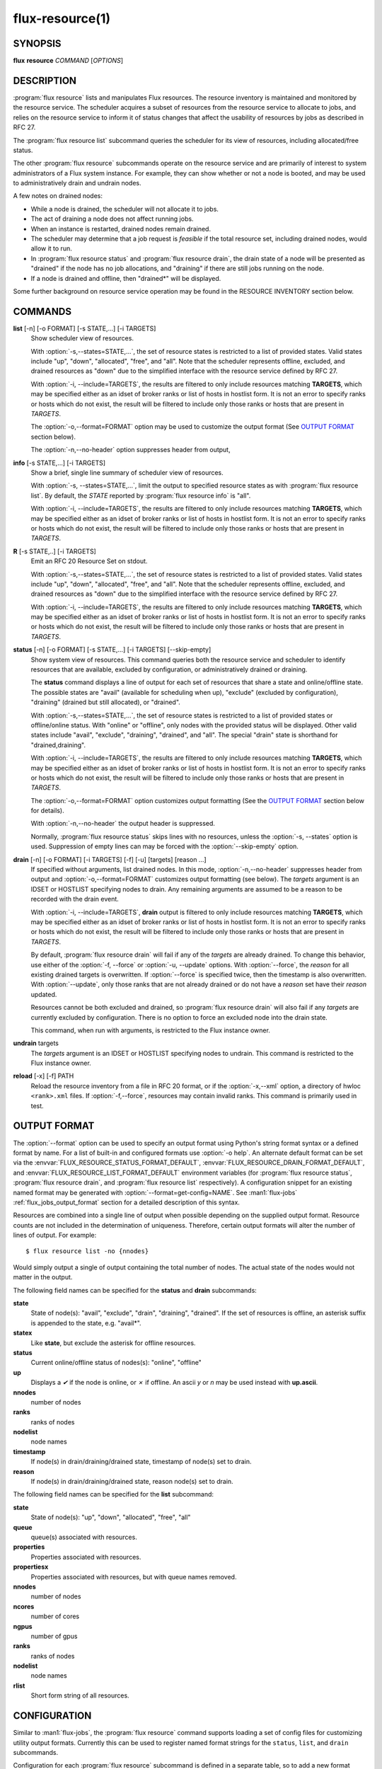 .. flux-help-include: true
.. flux-help-section: instance

================
flux-resource(1)
================


SYNOPSIS
========

**flux** **resource** *COMMAND* [*OPTIONS*]

DESCRIPTION
===========

:program:`flux resource` lists and manipulates Flux resources.  The resource
inventory is maintained and monitored by the resource service.  The scheduler
acquires a subset of resources from the resource service to allocate to jobs,
and relies on the resource service to inform it of status changes that affect
the usability of resources by jobs as described in RFC 27.

The :program:`flux resource list` subcommand queries the scheduler for its view
of resources, including allocated/free status.

The other :program:`flux resource` subcommands operate on the resource service
and are primarily of interest to system administrators of a Flux system
instance.  For example, they can show whether or not a node is booted, and may
be used to administratively drain and undrain nodes.

A few notes on drained nodes:

- While a node is drained, the scheduler will not allocate it to jobs.
- The act of draining a node does not affect running jobs.
- When an instance is restarted, drained nodes remain drained.
- The scheduler may determine that a job request is *feasible* if the total
  resource set, including drained nodes, would allow it to run.
- In :program:`flux resource status` and :program:`flux resource drain`, the
  drain state of a node will be presented as "drained" if the node has no job
  allocations, and "draining" if there are still jobs running on the node.
- If a node is drained and offline, then "drained*" will be displayed.

Some further background on resource service operation may be found in the
RESOURCE INVENTORY section below.


COMMANDS
========

**list** [-n] [-o FORMAT] [-s STATE,...] [-i TARGETS]
   Show scheduler view of resources.

   With :option:`-s,--states=STATE,...`, the set of resource states is
   restricted to a list of provided states. Valid states include "up", "down",
   "allocated", "free", and "all". Note that the scheduler represents
   offline, excluded, and drained resources as "down" due to the simplified
   interface with the resource service defined by RFC 27.

   With :option:`-i, --include=TARGETS`, the results are filtered to only
   include resources matching **TARGETS**, which may be specified either as an
   idset of broker ranks or list of hosts in hostlist form. It is not an error
   to specify ranks or hosts which do not exist, the result will be filtered
   to include only those ranks or hosts that are present in *TARGETS*.

   The :option:`-o,--format=FORMAT` option may be used to customize the output
   format (See `OUTPUT FORMAT`_ section below).

   The :option:`-n,--no-header` option suppresses header from output,

**info** [-s STATE,...] [-i TARGETS]
   Show a brief, single line summary of scheduler view of resources.

   With :option:`-s, --states=STATE,...`, limit the output to specified
   resource states as with :program:`flux resource list`. By default, the
   *STATE* reported by :program:`flux resource info` is "all".

   With :option:`-i, --include=TARGETS`, the results are filtered to only
   include resources matching **TARGETS**, which may be specified either as
   an idset of broker ranks or list of hosts in hostlist form. It is not an
   error to specify ranks or hosts which do not exist, the result will be
   filtered to include only those ranks or hosts that are present in *TARGETS*.

**R** [-s STATE,..] [-i TARGETS]
   Emit an RFC 20 Resource Set on stdout.

   With :option:`-s,--states=STATE,...`, the set of resource states is
   restricted to a list of provided states. Valid states include "up", "down",
   "allocated", "free", and "all". Note that the scheduler represents
   offline, excluded, and drained resources as "down" due to the simplified
   interface with the resource service defined by RFC 27.

   With :option:`-i, --include=TARGETS`, the results are filtered to only
   include resources matching **TARGETS**, which may be specified either as an
   idset of broker ranks or list of hosts in hostlist form. It is not an error
   to specify ranks or hosts which do not exist, the result will be filtered
   to include only those ranks or hosts that are present in *TARGETS*.

**status**  [-n] [-o FORMAT] [-s STATE,...] [-i TARGETS] [--skip-empty]
   Show system view of resources. This command queries both the resource
   service and scheduler to identify resources that are available,
   excluded by configuration, or administratively drained or draining.

   The **status** command displays a line of output for each set of
   resources that share a state and online/offline state. The possible
   states are "avail" (available for scheduling when up), "exclude"
   (excluded by configuration), "draining" (drained but still allocated),
   or "drained".

   With :option:`-s,--states=STATE,...`, the set of resource states is
   restricted to a list of provided states or offline/online status. With
   "online" or "offline", only nodes with the provided status will be
   displayed. Other valid states include "avail", "exclude", "draining",
   "drained", and "all".  The special "drain" state is shorthand for
   "drained,draining".

   With :option:`-i, --include=TARGETS`, the results are filtered to only
   include resources matching **TARGETS**, which may be specified either as
   an idset of broker ranks or list of hosts in hostlist form. It is not an
   error to specify ranks or hosts which do not exist, the result will be
   filtered to include only those ranks or hosts that are present in *TARGETS*.

   The :option:`-o,--format=FORMAT` option customizes output formatting (See
   the `OUTPUT FORMAT`_ section below for details).

   With :option:`-n,--no-header` the output header is suppressed.

   Normally, :program:`flux resource status` skips lines with no resources,
   unless the :option:`-s, --states` option is used. Suppression of empty lines
   can may be forced with the :option:`--skip-empty` option.

**drain** [-n] [-o FORMAT] [-i TARGETS] [-f] [-u] [targets] [reason ...]
   If specified without arguments, list drained nodes. In this mode,
   :option:`-n,--no-header` suppresses header from output and
   :option:`-o,--format=FORMAT` customizes output formatting (see below).
   The *targets* argument is an IDSET or HOSTLIST specifying nodes to drain.
   Any remaining arguments are assumed to be a reason to be recorded with the
   drain event.

   With :option:`-i, --include=TARGETS`, **drain** output is filtered to only
   include resources matching **TARGETS**, which may be specified either as an
   idset of broker ranks or list of hosts in hostlist form. It is not an error
   to specify ranks or hosts which do not exist, the result will be filtered
   to include only those ranks or hosts that are present in *TARGETS*.

   By default, :program:`flux resource drain` will fail if any of the *targets*
   are already drained. To change this behavior, use either of the
   :option:`-f, --force` or :option:`-u, --update` options. With
   :option:`--force`, the *reason* for all existing drained targets is
   overwritten. If :option:`--force` is specified twice, then the timestamp is
   also overwritten. With :option:`--update`, only those ranks that are not
   already drained or do not have a *reason* set have their *reason* updated.

   Resources cannot be both excluded and drained, so
   :program:`flux resource drain` will also fail if any *targets* are
   currently excluded by configuration.  There is no option to force an
   excluded node into the drain state.

   This command, when run with arguments, is restricted to the Flux instance
   owner.

**undrain** targets
   The *targets* argument is an IDSET or HOSTLIST specifying nodes to undrain.
   This command is restricted to the Flux instance owner.

**reload** [-x] [-f] PATH
   Reload the resource inventory from a file in RFC 20 format, or if the
   :option:`-x,--xml` option, a directory of hwloc ``<rank>.xml`` files.  If
   :option:`-f,--force`, resources may contain invalid ranks.  This command is
   primarily used in test.


OUTPUT FORMAT
=============

The :option:`--format` option can be used to specify an output format using
Python's string format syntax or a defined format by name. For a list of
built-in and configured formats use :option:`-o help`.  An alternate default
format can be set via the :envvar:`FLUX_RESOURCE_STATUS_FORMAT_DEFAULT`,
:envvar:`FLUX_RESOURCE_DRAIN_FORMAT_DEFAULT`, and
:envvar:`FLUX_RESOURCE_LIST_FORMAT_DEFAULT` environment variables (for
:program:`flux resource status`, :program:`flux resource drain`, and
:program:`flux resource list` respectively).  A configuration snippet for an
existing named format may be generated with :option:`--format=get-config=NAME`.
See :man1:`flux-jobs` :ref:`flux_jobs_output_format` section for a detailed
description of this syntax.

Resources are combined into a single line of output when possible depending on
the supplied output format.  Resource counts are not included in the
determination of uniqueness.  Therefore, certain output formats will alter the
number of lines of output.  For example:

::

   $ flux resource list -no {nnodes}

Would simply output a single of output containing the total number of nodes.
The actual state of the nodes would not matter in the output.

The following field names can be specified for the **status** and **drain**
subcommands:

**state**
   State of node(s): "avail", "exclude", "drain", "draining", "drained". If
   the set of resources is offline, an asterisk suffix is appended to the
   state, e.g. "avail*".

**statex**
   Like **state**, but exclude the asterisk for offline resources.

**status**
   Current online/offline status of nodes(s): "online", "offline"

**up**
   Displays a *✔* if the node is online, or *✗* if offline. An ascii *y*
   or *n* may be used instead with **up.ascii**.

**nnodes**
   number of nodes

**ranks**
   ranks of nodes

**nodelist**
   node names

**timestamp**
   If node(s) in drain/draining/drained state, timestamp of node(s)
   set to drain.

**reason**
   If node(s) in drain/draining/drained state, reason node(s) set to
   drain.

The following field names can be specified for the **list** subcommand:

**state**
   State of node(s): "up", "down", "allocated", "free", "all"

**queue**
   queue(s) associated with resources.

**properties**
   Properties associated with resources.

**propertiesx**
   Properties associated with resources, but with queue names removed.

**nnodes**
   number of nodes

**ncores**
   number of cores

**ngpus**
   number of gpus

**ranks**
   ranks of nodes

**nodelist**
   node names

**rlist**
   Short form string of all resources.


CONFIGURATION
=============

Similar to :man1:`flux-jobs`, the :program:`flux resource` command supports
loading a set of config files for customizing utility output formats. Currently
this can be used to register named format strings for the ``status``,
``list``, and ``drain`` subcommands.

Configuration for each :program:`flux resource` subcommand is defined in a
separate table, so to add a new format ``myformat`` for ``flux resource list``,
the following config file could be used::

  # $HOME/.config/flux/flux-resource.toml
  [list.formats.myformat]
  description = "My flux resource list format"
  format = "{state} {nodelist}"

See :man1:`flux-jobs` :ref:`flux_jobs_configuration` section for more
information about the order of precedence for loading these config files.

RESOURCE INVENTORY
==================

The Flux instance's inventory of resources is managed by the resource service,
which determines the set of available resources through one of three
mechanisms:

configuration
   Resources are read from a config file in RFC 20 (R version 1) format.
   This mechanism is typically used in a system instance of Flux.

enclosing instance
   Resources are assigned by the enclosing Flux instance.  The assigned
   resources are read from the job's ``R`` key in the enclosing instance KVS.

dynamic discovery
   Resources are aggregated from the set of resources reported by hwloc
   on each broker.

Once the inventory has been determined, it is stored the KVS ``resource.R``
key, in RFC 20 (R version 1) format.

Events that affect the availability of resources are posted to the KVS
*resource.eventlog*.  Such events include:

resource-define
   The resource inventory is defined with an initial set of drained, online,
   and excluded nodes.

drain
   One or more nodes are administratively removed from scheduling.

undrain
   One or more nodes are no longer drained.

offline
   One or more nodes are removed from scheduling due to unavailability,
   e.g. node was shutdown or crashed.

online
   One or more nodes are no longer offline.


RESOURCES
=========

Flux: http://flux-framework.org

RFC 20: Resource Set Specification Version 1: https://flux-framework.readthedocs.io/projects/flux-rfc/en/latest/spec_20.html

RFC 27: Flux Resource Allocation Protocol Version 1: https://flux-framework.readthedocs.io/projects/flux-rfc/en/latest/spec_27.html
